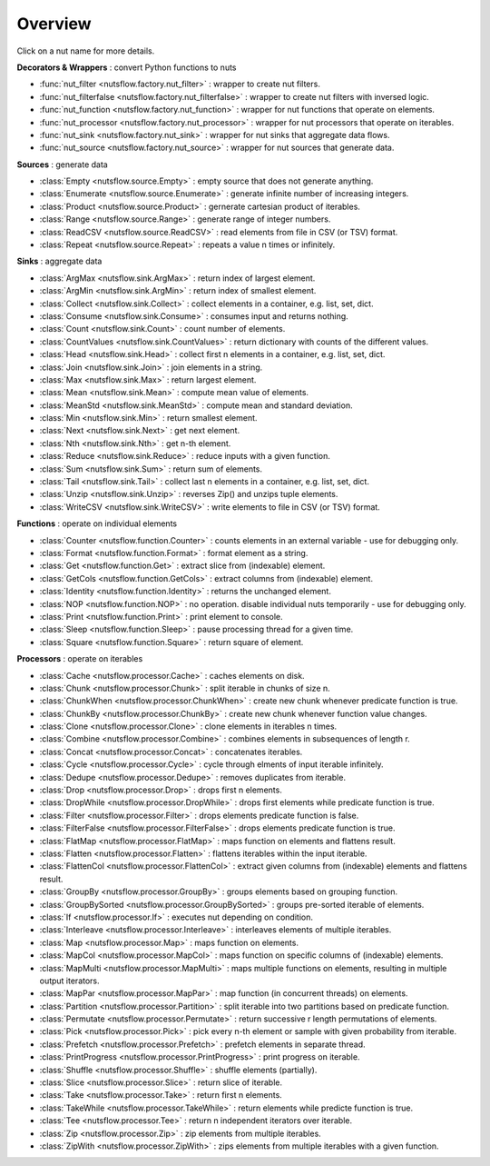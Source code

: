 Overview
========

Click on a nut name for more details.


**Decorators & Wrappers** : convert Python functions to nuts

- :func:`nut_filter <nutsflow.factory.nut_filter>` :
  wrapper to create nut filters.

- :func:`nut_filterfalse <nutsflow.factory.nut_filterfalse>` :
  wrapper to create nut filters with inversed logic.

- :func:`nut_function <nutsflow.factory.nut_function>` :
  wrapper for nut functions that operate on elements.

- :func:`nut_processor <nutsflow.factory.nut_processor>` :
  wrapper for nut processors that operate on iterables.  

- :func:`nut_sink <nutsflow.factory.nut_sink>` :
  wrapper for nut sinks that aggregate data flows.  

- :func:`nut_source <nutsflow.factory.nut_source>` :
  wrapper for nut sources that generate data.     



**Sources** : generate data

- :class:`Empty <nutsflow.source.Empty>` :
  empty source that does not generate anything.

- :class:`Enumerate <nutsflow.source.Enumerate>` :
  generate infinite number of increasing integers.

- :class:`Product <nutsflow.source.Product>` :
  gernerate cartesian product of iterables.

- :class:`Range <nutsflow.source.Range>` :
  generate range of integer numbers.

- :class:`ReadCSV <nutsflow.source.ReadCSV>` :
  read elements from file in CSV (or TSV) format.

- :class:`Repeat <nutsflow.source.Repeat>` :
  repeats a value n times or infinitely.


**Sinks** : aggregate data

- :class:`ArgMax <nutsflow.sink.ArgMax>` :
  return index of largest element.

- :class:`ArgMin <nutsflow.sink.ArgMin>` :
  return index of smallest element.

- :class:`Collect <nutsflow.sink.Collect>` :
  collect elements in a container, e.g. list, set, dict.

- :class:`Consume <nutsflow.sink.Consume>` :
  consumes input and returns nothing.

- :class:`Count <nutsflow.sink.Count>` :
  count number of elements.

- :class:`CountValues <nutsflow.sink.CountValues>` :
  return dictionary with counts of the different values.

- :class:`Head <nutsflow.sink.Head>` :
  collect first n elements in a container, e.g. list, set, dict.

- :class:`Join <nutsflow.sink.Join>` :
  join elements in a string.

- :class:`Max <nutsflow.sink.Max>` :
  return largest element.

- :class:`Mean <nutsflow.sink.Mean>` :
  compute mean value of elements.

- :class:`MeanStd <nutsflow.sink.MeanStd>` :
  compute mean and standard deviation.

- :class:`Min <nutsflow.sink.Min>` :
  return smallest element.

- :class:`Next <nutsflow.sink.Next>` :
  get next element.

- :class:`Nth <nutsflow.sink.Nth>` :
  get n-th element.

- :class:`Reduce <nutsflow.sink.Reduce>` :
  reduce inputs with a given function.

- :class:`Sum <nutsflow.sink.Sum>` :
  return sum of elements.

- :class:`Tail <nutsflow.sink.Tail>` :
  collect last n elements in a container, e.g. list, set, dict.

- :class:`Unzip <nutsflow.sink.Unzip>` :
  reverses Zip() and unzips tuple elements.
 
- :class:`WriteCSV <nutsflow.sink.WriteCSV>` :
  write elements to file in CSV (or TSV) format.

  
**Functions** : operate on individual elements

- :class:`Counter <nutsflow.function.Counter>` :
  counts elements in an external variable - use for debugging only.

- :class:`Format <nutsflow.function.Format>` :
  format element as a string.  

- :class:`Get <nutsflow.function.Get>` :
  extract slice from (indexable) element. 

- :class:`GetCols <nutsflow.function.GetCols>` :
  extract columns from (indexable) element.

- :class:`Identity <nutsflow.function.Identity>` :
  returns the unchanged element. 

- :class:`NOP <nutsflow.function.NOP>` :
  no operation. disable individual nuts temporarily - use for debugging only. 

- :class:`Print <nutsflow.function.Print>` :
  print element to console. 

- :class:`Sleep <nutsflow.function.Sleep>` :
  pause processing thread for a given time. 

- :class:`Square <nutsflow.function.Square>` :
  return square of element. 


**Processors** : operate on iterables

- :class:`Cache <nutsflow.processor.Cache>` :
  caches elements on disk.

- :class:`Chunk <nutsflow.processor.Chunk>` :
  split iterable in chunks of size n.
  
- :class:`ChunkWhen <nutsflow.processor.ChunkWhen>` :
  create new chunk whenever predicate function is true.

- :class:`ChunkBy <nutsflow.processor.ChunkBy>` :
  create new chunk whenever function value changes.
  
- :class:`Clone <nutsflow.processor.Clone>` :
  clone elements in iterables n times.  

- :class:`Combine <nutsflow.processor.Combine>` :
  combines elements in subsequences of length r.

- :class:`Concat <nutsflow.processor.Concat>` :
  concatenates iterables.

- :class:`Cycle <nutsflow.processor.Cycle>` :
  cycle through elments of input iterable infinitely.

- :class:`Dedupe <nutsflow.processor.Dedupe>` :
  removes duplicates from iterable.

- :class:`Drop <nutsflow.processor.Drop>` :
  drops first n elements.

- :class:`DropWhile <nutsflow.processor.DropWhile>` :
  drops first elements while predicate function is true.

- :class:`Filter <nutsflow.processor.Filter>` :
  drops elements predicate function is false.

- :class:`FilterFalse <nutsflow.processor.FilterFalse>` :
  drops elements predicate function is true.

- :class:`FlatMap <nutsflow.processor.FlatMap>` :
  maps function on elements and flattens result.

- :class:`Flatten <nutsflow.processor.Flatten>` :
  flattens iterables within the input iterable.

- :class:`FlattenCol <nutsflow.processor.FlattenCol>` :
  extract given columns from (indexable) elements and flattens result.

- :class:`GroupBy <nutsflow.processor.GroupBy>` :
  groups elements based on grouping function.

- :class:`GroupBySorted <nutsflow.processor.GroupBySorted>` :
  groups pre-sorted iterable of elements.

- :class:`If <nutsflow.processor.If>` :
  executes nut depending on condition.

- :class:`Interleave <nutsflow.processor.Interleave>` :
  interleaves elements of multiple iterables.

- :class:`Map <nutsflow.processor.Map>` :
  maps function on elements.

- :class:`MapCol <nutsflow.processor.MapCol>` :
  maps function on specific columns of (indexable) elements.

- :class:`MapMulti <nutsflow.processor.MapMulti>` :
  maps multiple functions on elements, resulting in multiple output iterators.

- :class:`MapPar <nutsflow.processor.MapPar>` :
  map function (in concurrent threads) on elements.

- :class:`Partition <nutsflow.processor.Partition>` :
  split iterable into two partitions based on predicate function.

- :class:`Permutate <nutsflow.processor.Permutate>` :
  return successive r length permutations of elements.

- :class:`Pick <nutsflow.processor.Pick>` :
  pick every n-th element or sample with given probability from iterable.

- :class:`Prefetch <nutsflow.processor.Prefetch>` :
  prefetch elements in separate thread.

- :class:`PrintProgress <nutsflow.processor.PrintProgress>` :
  print progress on iterable.

- :class:`Shuffle <nutsflow.processor.Shuffle>` :
  shuffle elements (partially).

- :class:`Slice <nutsflow.processor.Slice>` :
  return slice of iterable.

- :class:`Take <nutsflow.processor.Take>` :
  return first n elements.

- :class:`TakeWhile <nutsflow.processor.TakeWhile>` :
  return elements while predicte function is true.

- :class:`Tee <nutsflow.processor.Tee>` :
  return n independent iterators over iterable.

- :class:`Zip <nutsflow.processor.Zip>` :
  zip elements from multiple iterables.

- :class:`ZipWith <nutsflow.processor.ZipWith>` :
  zips elements from multiple iterables with a given function.
